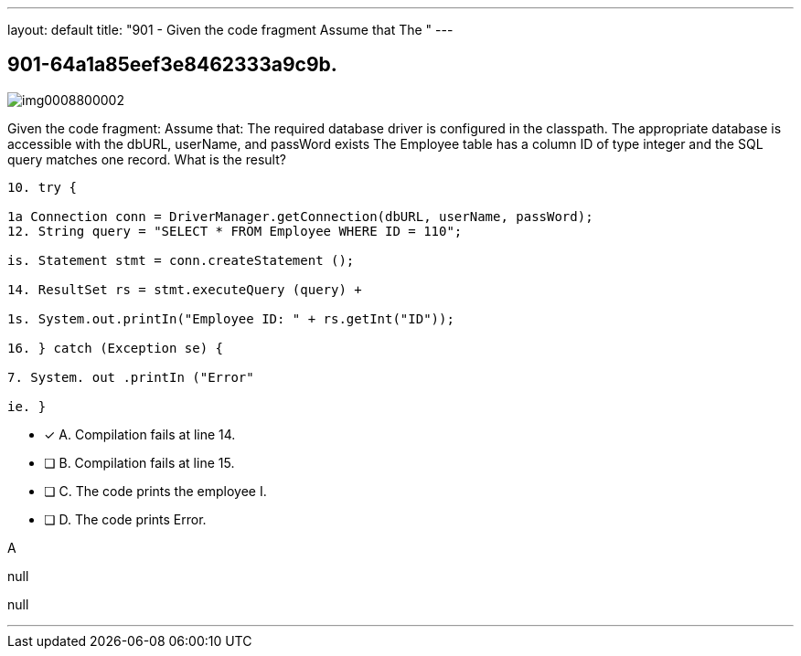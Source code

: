 ---
layout: default 
title: "901 - Given the code fragment
Assume that The "
---


[.question]
== 901-64a1a85eef3e8462333a9c9b.



[.image]
--

image::https://eaeastus2.blob.core.windows.net/optimizedimages/static/images/Java-SE-8-Programmer-II/question/img0008800002.png[]

--


****

[.query]
--
Given the code fragment:
Assume that: The required database driver is configured in the classpath.
The appropriate database is accessible with the dbURL, userName, and passWord exists The Employee table has a column ID of type integer and the SQL query matches one record.
What is the result?


[source,java]
----
10. try {

1a Connection conn = DriverManager.getConnection(dbURL, userName, passWord);
12. String query = "SELECT * FROM Employee WHERE ID = 110";

is. Statement stmt = conn.createStatement ();

14. ResultSet rs = stmt.executeQuery (query) +

1s. System.out.printIn("Employee ID: " + rs.getInt("ID"));

16. } catch (Exception se) {

7. System. out .printIn ("Error"

ie. }
----


--

[.list]
--
* [*] A. Compilation fails at line 14.
* [ ] B. Compilation fails at line 15.
* [ ] C. The code prints the employee I.
* [ ] D. The code prints Error.

--
****

[.answer]
A

[.explanation]
--
null
--

[.ka]
null

'''


